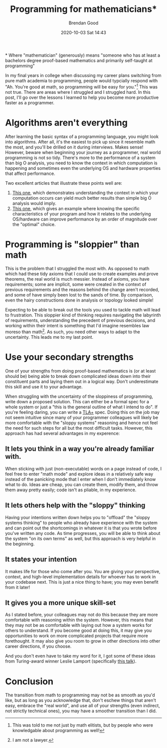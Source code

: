 #+STARTUP: showall
#+STARTUP: hidestars
#+OPTIONS: H:2 num:nil tags:t toc:nil timestamps:t
#+LAYOUT: post
#+AUTHOR: Brendan Good
#+DATE: 2020-10-03 Sat 14:43
#+TITLE: Programming for mathematicians*
#+DESCRIPTION: ""
#+TAGS: ""
#+CATEGORIES: ""

\ast{} Where "mathematician" (generously) means "someone who has at least a bachelors degree proof-based mathematics and primarily self-taught at programming"

In my final years in college when discussing my career plans switching from pure math academia to programming, people would typcially respond with "Ah. You're good at math, so programming will be easy for you."[fn:1] This was not true. There are areas where I struggled and I struggled hard. In this post, I'll go over the lessons I learned to help you become more productive faster as a programmer.

* Algorithms aren't everything
  After learning the basic syntax of a programming language, you might look into algorithms. After all, it's the easiest to pick up since it resemble math the most, and you'll be drilled on it during interviews. Makes sense! However, beware when beginning your journey as a programmer, real world programming is not so tidy. There's more to the performance of a system than big O analysis, you need to know the context in which computation is happening and sometimes even the underlying OS and hardware properties that affect performance.

  Two excellent articles that illustrate these points well are:

  1. [[https://queue.acm.org/detail.cfm?id=2984631][This one]], which demonstrates understanding the context in which your computation occurs can yield much better results than simple big O analysis would imply.
  2. [[https://queue.acm.org/detail.cfm?id=1814327][This one]], which gives an example where knowing the specific characteristics of your program and how it relates to the underlying OS/hardware can improve performance by an order of magnitude over the "optimal" choice.

* Programming is "sloppier" than math
  
  This is the problem that I struggled the most with. As opposed to math which had these tidy axioms that I could use to create examples and prove theorems, the real world is much messier. Instead of axioms, you have requirements; some are implicit, some were created in the context of previous requirements and the reasons behind the change aren't recorded, and some of have simply been lost to the sands of time. By comparison, even the hairy constructions done in analysis or topology looked simple!

  Expecting to be able to break out the tools you used to tackle math will lead to frustration. This sloppier kind of thinking requires navigating the labyrinth of requirements, understanding the precedent of previous decisions, and working within their intent is something that I'd imagine resembles law moreso than math[fn:2]. As such, you need other ways to adapt to the uncertainty. This leads me to my last point.

* Use your secondary strengths 
  One of your strengths from doing proof-based mathematics is (or at least should be) being able to break down complicated ideas down into their constituent parts and laying them out in a logical way. Don't underestimate this skill and use it to your advantage.
  
  When struggling with the uncertainty of the sloppiness of programming, write down a proposed solution. This can either be a formal spec for a whole system or just a "this is the general outline of what I intend to do". If you're feeling daring, you can write a [[http://lamport.azurewebsites.net/tla/tla.html][TLA+]] spec. Doing this on the job may not seem intuitive since many of your programmer colleagues will likely be more comfortable with the "sloppy systems" reasoning and hence not feel the need for such steps for all but the most difficult tasks. However, this approach has had several advantages in my experence:

** It lets you think in a way you're already familiar with.
   When sticking with just (non-executable) words on a page instead of code, I feel free to enter "math mode" and explore ideas in a relatively safe way instead of the panicking mode that I enter when I don't immediately know what to do. Ideas are cheap, you can create them, modify them, and throw them away pretty easily; code isn't as pliable, in my experience.

** It lets others help with the "sloppy" thinking
   Having your intentions written down helps you to "offload" the "sloppy systems thinking" to people who already have experience with the system and can point out the shortcomings in whatever it is that you wrote before you've written any code. As time progresses, you will be able to think about the system "on its own terms" as well, but this approach is very helpful in the beginning.

** It states your intention
   It makes life for those who come after you. You are giving your perspective, context, and high-level implementation details for whoever has to work in your codebase next. This is just a nice thing to have; you may even benefit from it later!
   
** It gives you a more unique skill-set
   As I stated before, your colleagues may not do this because they are more comfortable with reasoning within the system. However, this means that they may not be as comfortable with laying out how a system works for others to understand. If you become good at doing this, it may give you opportunities to work on more complicated projects that require more forethought. It may also give you room to grow in other directions into other career directions, if you choose.
   
   And you don't even have to take my word for it, I got some of these ideas from Turing-award winner Leslie Lamport (specifically [[https://youtu.be/-4Yp3j_jk8Q?t=135][this talk]]).
   
* Conclusion
The transition from math to programming may not be as smooth as you'd like, but as long as you acknowledge that, don't eschew things that aren't easy, embrace the "real world", and use all of your strengths (even indirect, not strictly technical ones), you may have a smoother transition than I did.

[fn:1] This was told to me not just by math elitists, but by people who were knowledgable about programming as well!
[fn:2] I am not a lawyer.

